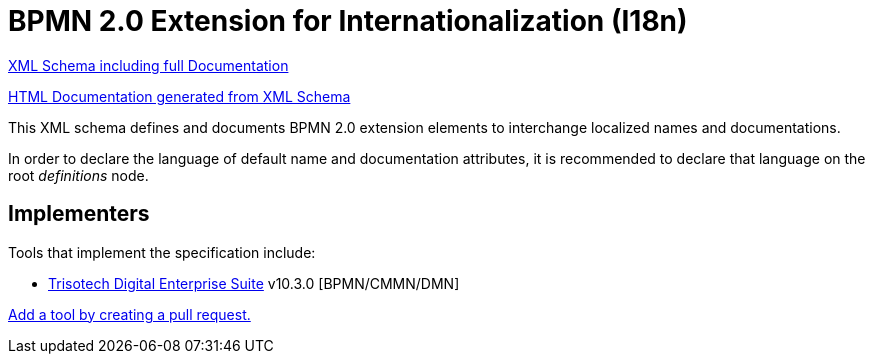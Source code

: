BPMN 2.0 Extension for Internationalization (I18n)
==================================================

link:bpmn-i18n.xsd[XML Schema including full Documentation]

link:https://falko.github.io/bpmn-extensions/i18n/bpmn-i18n.html[HTML Documentation generated from XML Schema]

This XML schema defines and documents BPMN 2.0 extension elements
to interchange localized names and documentations.

In order to declare the language of default name and documentation attributes, it is recommended to declare that language on the root 'definitions' node.

Implementers
------------

Tools that implement the specification include:

- link:https://www.trisotech.com/digital-enterprise-suite/[Trisotech Digital Enterprise Suite] v10.3.0 [BPMN/CMMN/DMN]

link:https://github.com/bpmn-miwg/bpmn-i18n/edit/master/README.adoc[Add a tool by creating a pull request.]
